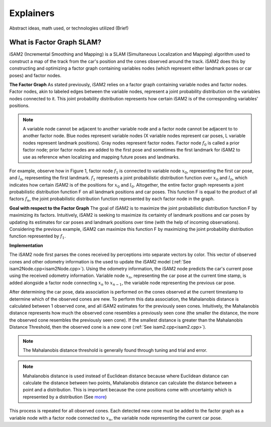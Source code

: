 Explainers
=============

Abstract ideas, math used, or technologies utilized (Brief)

What is Factor Graph SLAM?
-----------------------------

iSAM2 (Incremental Smoothing and Mapping) is a SLAM (Simultaneous Localization and Mapping) algorithm used to construct a map of the track from the car's position and the cones observed around the track. iSAM2 does this by constructing and optimizing a factor graph containing variables nodes (which represent either landmark poses or car poses) and factor nodes.

**The Factor Graph**
As stated previously, iSAM2 relies on a factor graph containing variable nodes and factor nodes. Factor nodes, akin to labeled edges between the variable nodes, represent a joint probability distribution on the variables nodes connected to it. This joint probability distribution represents how certain iSAM2 is of the corresponding variables' positions.

.. image:: ./img/factor_graph.png
    :align: center

.. note:: A variable node cannot be adjacent to another variable node and a factor node cannot be adjacent to to another factor node. Blue nodes represent variable nodes (X variable nodes represent car poses, L variable nodes represent landmark positions). Gray nodes represent factor nodes. Factor node :math:`f_{0}` is called a prior factor node; prior factor nodes are added to the first pose and sometimes the first landmark for iSAM2 to use as reference when localizing and mapping future poses and landmarks.



For example, observe how in Figure 1, factor node :math:`f_{1}` is connected to variable node :math:`x_{0}`, representing the first car pose, and :math:`l_{0}`, representing the first landmark. :math:`f_{1}` represents a joint probabilistic distribution function over :math:`x_{0}` and :math:`l_{0}`, which indicates how certain iSAM2 is of the positions for :math:`x_{0}` and :math:`l_{0}`. Altogether, the entire factor graph represents a joint probabilistic distribution function F on all landmark positions and car poses. This function F is equal to the product of all factors :math:`f_{n}`, the joint probabilistic distribution function represented by each factor node in the graph.

**Goal with respect to the Factor Graph**
The goal of iSAM2 is to maximize the joint probabilistic distribution function F by maximizing its factors. Intuitively, iSAM2 is seeking to maximize its certainty of landmark positions and car poses by updating its estimates for car poses and landmark positions over time (with the help of incoming observations). Considering the previous example, iSAM2 can maximize this function F by maximizing the joint probability distribution function represented by :math:`f_{1}`.

**Implementation**

.. image:: ./img/observation_step.png
    :align: center

The iSAM2 node first parses the cones received by perceptions into separate vectors by color. This vector of observed cones and other odometry information is the used to update the iSAM2 model (:ref:`See isam2Node.cpp<isam2Node.cpp>`). Using the odometry information, the iSAM2 node predicts the car's current pose using the received odometry information. Variable node :math:`x_{n}`, representing the car pose at the current time stamp, is added alongside a factor node connecting :math:`x_{n}` to :math:`x_{n-1}`, the variable node representing the previous car pose.

.. image:: ./img/data_association.png
    :align: center

After determining the car pose, data association is performed on the cones observed at the current timestamp to determine which of the observed cones are new. To perform this data association, the Mahalanobis distance is calculated between 1 observed cone, and all iSAM2 estimates for the previously seen cones. Intuitively, the Mahalanobis distance represents how much the observed cone resembles a previously seen cone (the smaller the distance, the more the observed cone resembles the previously seen cone). If the smallest distance is greater than the Mahalanobis Distance Threshold, then the observed cone is a new cone (:ref:`See isam2.cpp<isam2.cpp>`).


.. note:: The Mahalanobis distance threshold is generally found through tuning and trial and error.

.. note:: Mahalanobis distance is used instead of Euclidean distance because where Euclidean distance can calculate the distance between two points, Mahalanobis distance can calculate the distance between a point and a distribution. This is important because the cone positions come with uncertainty which is represented by a distribution (See `more`_)

.. _more: https://www.machinelearningplus.com/statistics/mahalanobis-distance/

.. image:: ./img/updated_factor_graph.png
    :align: center

This process is repeated for all observed cones. Each detected new cone must be added to the factor graph as a variable node with a factor node connected to :math:`x_{n}`, the variable node representing the current car pose.
